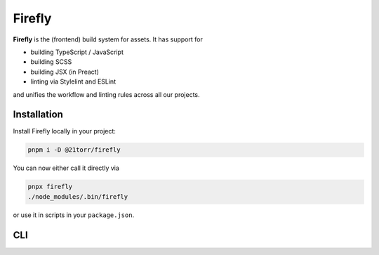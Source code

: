 #######
Firefly
#######

**Firefly** is the (frontend) build system for assets. It has support for

*   building TypeScript / JavaScript
*   building SCSS
*   building JSX (in Preact)
*   linting via Stylelint and ESLint

and unifies the workflow and linting rules across all our projects.

Installation
############

Install Firefly locally in your project:

.. code-block:: bash

    pnpm i -D @21torr/firefly

You can now either call it directly via

.. code-block:: bash

    pnpx firefly
    ./node_modules/.bin/firefly

or use it in scripts in your ``package.json``.


CLI
###

